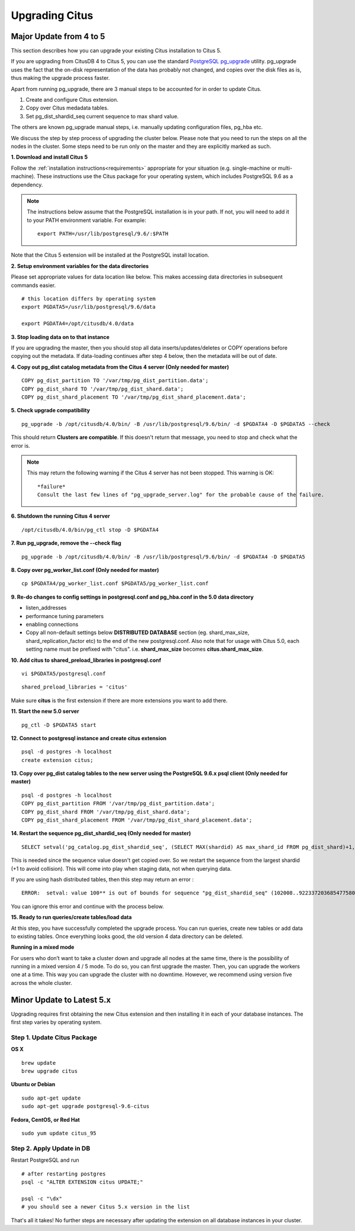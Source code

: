 .. _upgrading:

Upgrading Citus
$$$$$$$$$$$$$$$

.. _upgrading_citus_major:

Major Update from 4 to 5
########################

This section describes how you can upgrade your existing Citus installation to Citus 5.

If you are upgrading from CitusDB 4 to Citus 5, you can use the standard `PostgreSQL pg_upgrade <http://www.postgresql.org/docs/9.6/static/pgupgrade.html>`_ utility. pg_upgrade uses the fact that the on-disk representation of the data has probably not changed, and copies over the disk files as is, thus making the upgrade process faster.

Apart from running pg_upgrade, there are 3 manual steps to be accounted for in order to update Citus.

1. Create and configure Citus extension.
2. Copy over Citus medadata tables.
3. Set pg_dist_shardid_seq current sequence to max shard value.

The others are known pg_upgrade manual steps, i.e. manually updating configuration files, pg_hba etc.

We discuss the step by step process of upgrading the cluster below. Please note that you need to run the steps on all the nodes in the cluster. Some steps need to be run only on the master and they are explicitly marked as such.

**1. Download and install Citus 5**

Follow the :ref:`installation instructions<requirements>` appropriate for your situation (e.g. single-machine or multi-machine). These instructions use the Citus package for your operating system, which includes PostgreSQL 9.6 as a dependency.

.. note::
    The instructions below assume that the PostgreSQL installation is in your path. If not, you will need to add it to your PATH environment variable. For example:

    ::

        export PATH=/usr/lib/postgresql/9.6/:$PATH

Note that the Citus 5 extension will be installed at the PostgreSQL install location.

**2. Setup environment variables for the data directories**

Please set appropriate values for data location like below. This makes accessing data directories in subsequent commands easier.

::

    # this location differs by operating system
    export PGDATA5=/usr/lib/postgresql/9.6/data

    export PGDATA4=/opt/citusdb/4.0/data


**3. Stop loading data on to that instance**

If you are upgrading the master, then you should stop all data inserts/updates/deletes or COPY operations before copying out the metadata. If data-loading continues after step 4 below, then the metadata will be out of date.

**4. Copy out pg_dist catalog metadata from the Citus 4 server (Only needed for master)**
::

    COPY pg_dist_partition TO '/var/tmp/pg_dist_partition.data';
    COPY pg_dist_shard TO '/var/tmp/pg_dist_shard.data';
    COPY pg_dist_shard_placement TO '/var/tmp/pg_dist_shard_placement.data';

**5. Check upgrade compatibility**

:: 

	pg_upgrade -b /opt/citusdb/4.0/bin/ -B /usr/lib/postgresql/9.6/bin/ -d $PGDATA4 -D $PGDATA5 --check

This should return **Clusters are compatible**. If this doesn't return that message, you need to stop and check what the error is.

.. note::
  This may return the following warning if the Citus 4 server has not been stopped. This warning is OK:

  ::

      *failure*
      Consult the last few lines of "pg_upgrade_server.log" for the probable cause of the failure.

**6. Shutdown the running Citus 4 server**

::

	/opt/citusdb/4.0/bin/pg_ctl stop -D $PGDATA4

**7. Run pg_upgrade, remove the --check flag**

::

    pg_upgrade -b /opt/citusdb/4.0/bin/ -B /usr/lib/postgresql/9.6/bin/ -d $PGDATA4 -D $PGDATA5 

**8. Copy over pg_worker_list.conf (Only needed for master)**

::

	cp $PGDATA4/pg_worker_list.conf $PGDATA5/pg_worker_list.conf

**9. Re-do changes to config settings in postgresql.conf and pg_hba.conf in the 5.0 data directory**

* listen_addresses
* performance tuning parameters
* enabling connections
* Copy all non-default settings below **DISTRIBUTED DATABASE** section (eg. shard_max_size, shard_replication_factor etc) to the end of the new postgresql.conf. Also note that for usage with Citus 5.0, each setting name must be prefixed with "citus". i.e. **shard_max_size** becomes **citus.shard_max_size**.

**10. Add citus to shared_preload_libraries in postgresql.conf**

::

    vi $PGDATA5/postgresql.conf

::

    shared_preload_libraries = 'citus'

Make sure **citus** is the first extension if there are more extensions you want to add there.

**11.  Start the new 5.0 server**

::

	pg_ctl -D $PGDATA5 start

**12. Connect to postgresql instance and create citus extension**

::

    psql -d postgres -h localhost
    create extension citus;


**13. Copy over pg_dist catalog tables to the new server using the PostgreSQL 9.6.x psql client (Only needed for master)**

::

    psql -d postgres -h localhost
    COPY pg_dist_partition FROM '/var/tmp/pg_dist_partition.data';
    COPY pg_dist_shard FROM '/var/tmp/pg_dist_shard.data';
    COPY pg_dist_shard_placement FROM '/var/tmp/pg_dist_shard_placement.data';

**14. Restart the sequence pg_dist_shardid_seq (Only needed for master)**

::

	SELECT setval('pg_catalog.pg_dist_shardid_seq', (SELECT MAX(shardid) AS max_shard_id FROM pg_dist_shard)+1, false);

This is needed since the sequence value doesn't get copied over. So we restart the sequence from the largest shardid (+1 to avoid collision). This will come into play when staging data, not when querying data.

If you are using hash distributed tables, then this step may return an error :

::
    
    ERROR:  setval: value 100** is out of bounds for sequence "pg_dist_shardid_seq" (102008..9223372036854775807)

You can ignore this error and continue with the process below.

**15. Ready to run queries/create tables/load data**
 
At this step, you have successfully completed the upgrade process. You can run queries, create new tables or add data to existing tables. Once everything looks good, the old version 4 data directory can be deleted.


**Running in a mixed mode**

For users who don’t want to take a cluster down and upgrade all nodes at the same time, there is the possibility of running in a mixed version 4 / 5 mode. To do so, you can first upgrade the master. Then, you can upgrade the workers one at a time. This way you can upgrade the cluster with no downtime. However, we recommend using version five across the whole cluster.


.. _upgrading_citus_minor:

Minor Update to Latest 5.x
##########################

Upgrading requires first obtaining the new Citus extension and then installing it in each of your database instances. The first step varies by operating system.

.. _upgrading_citus_minor_package:

Step 1. Update Citus Package
----------------------------

**OS X**

::

  brew update
  brew upgrade citus

**Ubuntu or Debian**

::

  sudo apt-get update
  sudo apt-get upgrade postgresql-9.6-citus

**Fedora, CentOS, or Red Hat**

::

  sudo yum update citus_95

.. _upgrading_citus_minor_extension:

Step 2. Apply Update in DB
--------------------------

Restart PostgreSQL and run

::

  # after restarting postgres
  psql -c "ALTER EXTENSION citus UPDATE;"

  psql -c "\dx"
  # you should see a newer Citus 5.x version in the list

That's all it takes! No further steps are necessary after updating
the extension on all database instances in your cluster.
